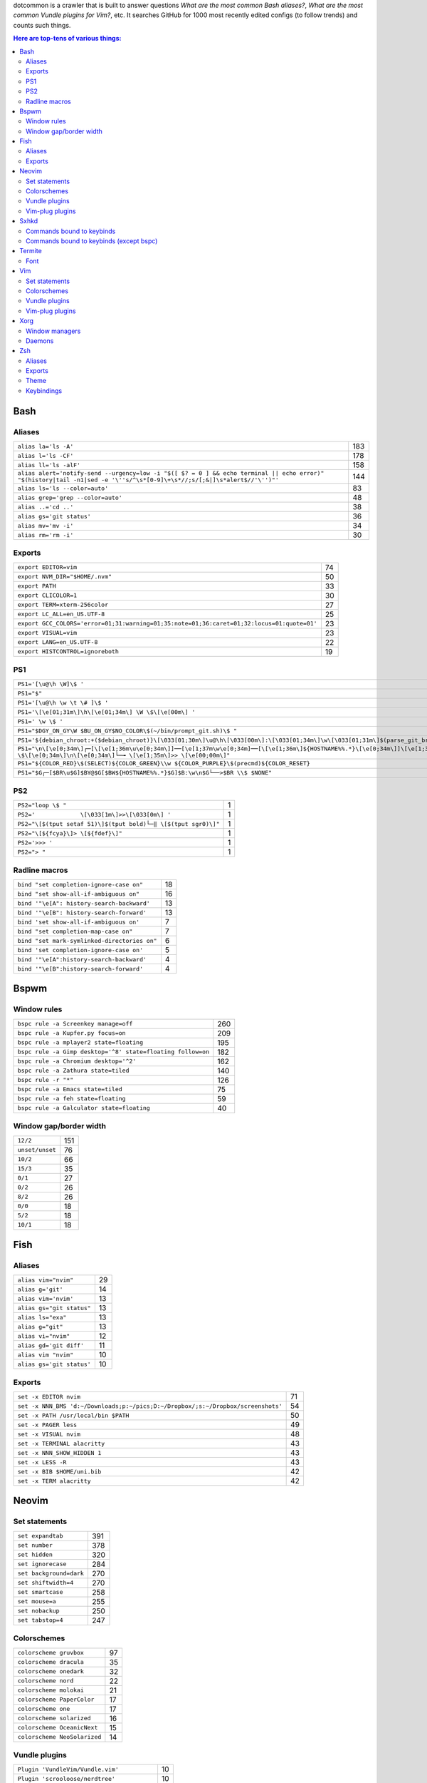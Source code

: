 dotcommon is a crawler that is built to answer questions
*What are the most common Bash aliases?*,
*What are the most common Vundle plugins for Vim?*, etc.
It searches GitHub for 1000 most recently edited configs
(to follow trends) and counts such things.

.. contents:: Here are top-tens of various things:

Bash
----


Aliases
~~~~~~~


========================================================================================================================================================================  ===
``alias la='ls -A'``                                                                                                                                                      183
``alias l='ls -CF'``                                                                                                                                                      178
``alias ll='ls -alF'``                                                                                                                                                    158
``alias alert='notify-send --urgency=low -i "$([ $? = 0 ] && echo terminal || echo error)" "$(history|tail -n1|sed -e '\''s/^\s*[0-9]\+\s*//;s/[;&|]\s*alert$//'\'')"'``  144
``alias ls='ls --color=auto'``                                                                                                                                             83
``alias grep='grep --color=auto'``                                                                                                                                         48
``alias ..='cd ..'``                                                                                                                                                       38
``alias gs='git status'``                                                                                                                                                  36
``alias mv='mv -i'``                                                                                                                                                       34
``alias rm='rm -i'``                                                                                                                                                       30
========================================================================================================================================================================  ===


Exports
~~~~~~~


==========================================================================================  ==
``export EDITOR=vim``                                                                       74
``export NVM_DIR="$HOME/.nvm"``                                                             50
``export PATH``                                                                             33
``export CLICOLOR=1``                                                                       30
``export TERM=xterm-256color``                                                              27
``export LC_ALL=en_US.UTF-8``                                                               25
``export GCC_COLORS='error=01;31:warning=01;35:note=01;36:caret=01;32:locus=01:quote=01'``  23
``export VISUAL=vim``                                                                       23
``export LANG=en_US.UTF-8``                                                                 22
``export HISTCONTROL=ignoreboth``                                                           19
==========================================================================================  ==


PS1
~~~


=============================================================================================================================================================================================  ==
``PS1='[\u@\h \W]\$ '``                                                                                                                                                                        29
``PS1="$"``                                                                                                                                                                                    28
``PS1='[\u@\h \w \t \# ]\$ '``                                                                                                                                                                  2
``PS1='\[\e[01;31m\]\h\[\e[01;34m\] \W \$\[\e[00m\] '``                                                                                                                                         2
``PS1=' \w \$ '``                                                                                                                                                                               2
``PS1="$DGY_ON_GY\W $BU_ON_GY$NO_COLOR\$(~/bin/prompt_git.sh)\$ "``                                                                                                                             2
``PS1='${debian_chroot:+($debian_chroot)}\[\033[01;30m\]\u@\h\[\033[00m\]:\[\033[01;34m\]\w\[\033[01;31m\]$(parse_git_branch)\[\033[00m\]\$\n'``                                                2
``PS1="\n\[\e[0;34m\]┌─[\[\e[1;36m\u\e[0;34m\]]──[\e[1;37m\w\e[0;34m]──[\[\e[1;36m\]${HOSTNAME%%.*}\[\e[0;34m\]]\[\e[1;35m\]: \$\[\e[0;34m\]\n\[\e[0;34m\]└─╼ \[\e[1;35m\]>> \[\e[00;00m\]"``   2
``PS1="${COLOR_RED}\$(SELECT)${COLOR_GREEN}\\w ${COLOR_PURPLE}\$(precmd)${COLOR_RESET}``                                                                                                        2
``PS1="$G┌─[$BR\u$G]$BY@$G[$BW${HOSTNAME%%.*}$G]$B:\w\n$G└──>$BR \\$ $NONE"``                                                                                                                   2
=============================================================================================================================================================================================  ==


PS2
~~~


==============================================================  =
``PS2="loop \$ "``                                              1
``PS2='             \[\033[1m\]>>\[\033[0m\] '``                1
``PS2="\[$(tput setaf 51)\]$(tput bold)└─‖ \[$(tput sgr0)\]"``  1
``PS2="\[${fcya}\]> \[${fdef}\]"``                              1
``PS2='>>> '``                                                  1
``PS2="> "``                                                    1
==============================================================  =


Radline macros
~~~~~~~~~~~~~~


============================================  ==
``bind "set completion-ignore-case on"``      18
``bind "set show-all-if-ambiguous on"``       16
``bind '"\e[A": history-search-backward'``    13
``bind '"\e[B": history-search-forward'``     13
``bind 'set show-all-if-ambiguous on'``        7
``bind "set completion-map-case on"``          7
``bind "set mark-symlinked-directories on"``   6
``bind 'set completion-ignore-case on'``       5
``bind '"\e[A":history-search-backward'``      4
``bind '"\e[B":history-search-forward'``       4
============================================  ==


Bspwm
-----


Window rules
~~~~~~~~~~~~


===========================================================  ===
``bspc rule -a Screenkey manage=off``                        260
``bspc rule -a Kupfer.py focus=on``                          209
``bspc rule -a mplayer2 state=floating``                     195
``bspc rule -a Gimp desktop='^8' state=floating follow=on``  182
``bspc rule -a Chromium desktop='^2'``                       162
``bspc rule -a Zathura state=tiled``                         140
``bspc rule -r "*"``                                         126
``bspc rule -a Emacs state=tiled``                            75
``bspc rule -a feh state=floating``                           59
``bspc rule -a Galculator state=floating``                    40
===========================================================  ===


Window gap/border width
~~~~~~~~~~~~~~~~~~~~~~~


===============  ===
``12/2``         151
``unset/unset``   76
``10/2``          66
``15/3``          35
``0/1``           27
``0/2``           26
``8/2``           26
``0/0``           18
``5/2``           18
``10/1``          18
===============  ===


Fish
----


Aliases
~~~~~~~


=========================  ==
``alias vim="nvim"``       29
``alias g='git'``          14
``alias vim='nvim'``       13
``alias gs="git status"``  13
``alias ls="exa"``         13
``alias g="git"``          13
``alias vi="nvim"``        12
``alias gd='git diff'``    11
``alias vim "nvim"``       10
``alias gs='git status'``  10
=========================  ==


Exports
~~~~~~~


================================================================================  ==
``set -x EDITOR nvim``                                                            71
``set -x NNN_BMS 'd:~/Downloads;p:~/pics;D:~/Dropbox/;s:~/Dropbox/screenshots'``  54
``set -x PATH /usr/local/bin $PATH``                                              50
``set -x PAGER less``                                                             49
``set -x VISUAL nvim``                                                            48
``set -x TERMINAL alacritty``                                                     43
``set -x NNN_SHOW_HIDDEN 1``                                                      43
``set -x LESS -R``                                                                43
``set -x BIB $HOME/uni.bib``                                                      42
``set -x TERM alacritty``                                                         42
================================================================================  ==


Neovim
------


Set statements
~~~~~~~~~~~~~~


=======================  ===
``set expandtab``        391
``set number``           378
``set hidden``           320
``set ignorecase``       284
``set background=dark``  270
``set shiftwidth=4``     270
``set smartcase``        258
``set mouse=a``          255
``set nobackup``         250
``set tabstop=4``        247
=======================  ===


Colorschemes
~~~~~~~~~~~~


============================  ==
``colorscheme gruvbox``       97
``colorscheme dracula``       35
``colorscheme onedark``       32
``colorscheme nord``          22
``colorscheme molokai``       21
``colorscheme PaperColor``    17
``colorscheme one``           17
``colorscheme solarized``     16
``colorscheme OceanicNext``   15
``colorscheme NeoSolarized``  14
============================  ==


Vundle plugins
~~~~~~~~~~~~~~


===========================================  ==
``Plugin 'VundleVim/Vundle.vim'``            10
``Plugin 'scrooloose/nerdtree'``             10
``Plugin 'tpope/vim-fugitive'``               8
``Plugin 'vim-airline/vim-airline-themes'``   8
``Plugin 'airblade/vim-gitgutter'``           7
``Plugin 'vim-airline/vim-airline'``          7
``Plugin 'ryanoasis/vim-devicons'``           5
``Plugin 'tpope/vim-surround'``               5
``Plugin 'Yggdroot/indentLine'``              4
``Plugin 'godlygeek/tabular'``                4
===========================================  ==


Vim-plug plugins
~~~~~~~~~~~~~~~~


===================================================  ===
``Plug 'tpope/vim-fugitive'``                        288
``Plug 'tpope/vim-surround'``                        260
``Plug 'junegunn/fzf.vim'``                          242
``Plug 'vim-airline/vim-airline'``                   231
``Plug 'neoclide/coc.nvim', {'branch': 'release'}``  202
``Plug 'scrooloose/nerdtree'``                       193
``Plug 'tpope/vim-commentary'``                      188
``Plug 'airblade/vim-gitgutter'``                    185
``Plug 'vim-airline/vim-airline-themes'``            177
``Plug 'jiangmiao/auto-pairs'``                      135
===================================================  ===


Sxhkd
-----


Commands bound to keybinds
~~~~~~~~~~~~~~~~~~~~~~~~~~


==============================================================  ===
``pkill -USR1 -x sxhkd``                                        118
``bspc node -{f,s} {west,south,north,east}``                     83
``bspc desktop -l next``                                         78
``bspc node -{c,k}``                                             77
``bspc node -p cancel``                                          76
``bspc node -p {west,south,north,east}``                         74
``bspc node -f {next,prev}.local``                               71
``bspc node -o 0.{1-9}``                                         69
``bspc node -z {left -20 0,bottom 0 20,top 0 -20,right 20 0}``   69
``firefox``                                                      69
==============================================================  ===


Commands bound to keybinds (except bspc)
~~~~~~~~~~~~~~~~~~~~~~~~~~~~~~~~~~~~~~~~


========================  ===
``pkill -USR1 -x sxhkd``  118
``firefox``                69
``termite``                62
``playerctl play-pause``   59
``thunar``                 59
``pavucontrol``            56
``rofi -show run``         54
``oblogout``               53
``playerctl previous``     52
``playerctl next``         51
========================  ===


Termite
-------


Font
~~~~


=============================  ==
``font = monospace 9``         55
``font = monospace 12``        53
``font = monospace 11``        36
``font = monospace 10``        22
``font = hack 10``             18
``font = hack 11``             16
``font = source code pro 10``  16
``font = source code pro 11``  13
``font = hack 12``             12
``font = hack 9``              11
=============================  ==


Vim
---


Set statements
~~~~~~~~~~~~~~


======================  ===
``set expandtab``       434
``set number``          415
``set laststatus=2``    339
``set hlsearch``        339
``set shiftwidth=4``    323
``set nocompatible``    312
``set incsearch``       307
``set tabstop=4``       300
``set encoding=utf-8``  291
``set ignorecase``      290
======================  ===


Colorschemes
~~~~~~~~~~~~


==========================  ==
``colorscheme gruvbox``     65
``colorscheme solarized``   41
``colorscheme desert``      26
``colorscheme molokai``     21
``colorscheme onedark``     18
``colorscheme jellybeans``  17
``colorscheme dracula``     16
``colorscheme PaperColor``  13
``colorscheme nord``        10
``colorscheme elflord``      9
==========================  ==


Vundle plugins
~~~~~~~~~~~~~~


===========================================  ===
``Plugin 'VundleVim/Vundle.vim'``            117
``Plugin 'tpope/vim-fugitive'``               70
``Plugin 'scrooloose/nerdtree'``              69
``Plugin 'tpope/vim-surround'``               49
``Plugin 'vim-airline/vim-airline'``          46
``Plugin 'vim-airline/vim-airline-themes'``   35
``Plugin 'kien/ctrlp.vim'``                   33
``Plugin 'pangloss/vim-javascript'``          28
``Plugin 'gmarik/Vundle.vim'``                27
``Plugin 'scrooloose/nerdcommenter'``         25
===========================================  ===


Vim-plug plugins
~~~~~~~~~~~~~~~~


=========================================  ===
``Plug 'tpope/vim-fugitive'``              149
``Plug 'tpope/vim-surround'``              142
``Plug 'junegunn/fzf.vim'``                127
``Plug 'vim-airline/vim-airline'``         124
``Plug 'scrooloose/nerdtree'``             110
``Plug 'airblade/vim-gitgutter'``          107
``Plug 'vim-airline/vim-airline-themes'``   87
``Plug 'tpope/vim-commentary'``             87
``Plug 'itchyny/lightline.vim'``            79
``Plug 'tpope/vim-repeat'``                 67
=========================================  ===


Xorg
----


Window managers
~~~~~~~~~~~~~~~


========================  ===
``exec i3``               216
``exec bspwm``            128
``exec dwm``               98
``exec awesome``           27
``exec xmonad``            23
``exec $(get_session)``    22
``exec openbox-session``   14
``exec startplasma-x11``    7
``exec emacs``              7
``exec sowm``               6
========================  ===


Daemons
~~~~~~~


====================================  ==
``sxhkd &``                           87
``dunst &``                           85
``xsetroot -cursor_name left_ptr &``  36
``unclutter &``                       30
``numlockx &``                        29
``nm-applet &``                       26
``picom &``                           23
``~/.fehbg &``                        22
``compton &``                         21
``redshift &``                        17
====================================  ==


Zsh
---


Aliases
~~~~~~~


==================================  ==
``alias vim="nvim"``                47
``alias gs='git status'``           34
``alias grep='grep --color=auto'``  34
``alias vim='nvim'``                33
``alias rm='rm -i'``                29
``alias g='git'``                   29
``alias gs="git status"``           28
``alias ..='cd ..'``                26
``alias mv='mv -i'``                25
``alias vi="nvim"``                 24
==================================  ==


Exports
~~~~~~~


==============================================  ===
``export ZSH=$HOME/.oh-my-zsh``                 107
``export LANG=en_US.UTF-8``                     106
``export NVM_DIR="$HOME/.nvm"``                  94
``export ZSH="$HOME/.oh-my-zsh"``                66
``export LC_ALL=en_US.UTF-8``                    66
``export KEYTIMEOUT=1``                          65
``export EDITOR=vim``                            48
``export GPG_TTY=$(tty)``                        46
``export GOPATH=$HOME/go``                       40
``export PATH=$HOME/bin:/usr/local/bin:$PATH``   38
==============================================  ===


Theme
~~~~~


===========================================  ==
``ZSH_THEME="robbyrussell"``                 89
``ZSH_THEME="powerlevel10k/powerlevel10k"``  65
``ZSH_THEME="agnoster"``                     52
``ZSH_THEME="spaceship"``                    26
``ZSH_THEME="powerlevel9k/powerlevel9k"``    25
``ZSH_THEME="ys"``                           13
``ZSH_THEME="bira"``                         12
``ZSH_THEME=""``                             11
``ZSH_THEME=powerlevel10k/powerlevel10k``     8
``ZSH_THEME="random"``                        8
===========================================  ==


Keybindings
~~~~~~~~~~~


=====================================================  ===
``bindkey -v``                                         145
``bindkey -e``                                          75
``bindkey -M menuselect 'l' vi-forward-char``           38
``bindkey -M menuselect 'j' vi-down-line-or-history``   38
``bindkey -M menuselect 'h' vi-backward-char``          37
``bindkey -M menuselect 'k' vi-up-line-or-history``     37
``bindkey -v '^?' backward-delete-char``                27
``bindkey '^[[A' history-substring-search-up``          24
``bindkey '^[[B' history-substring-search-down``        24
``bindkey '^e' edit-command-line``                      19
=====================================================  ===

